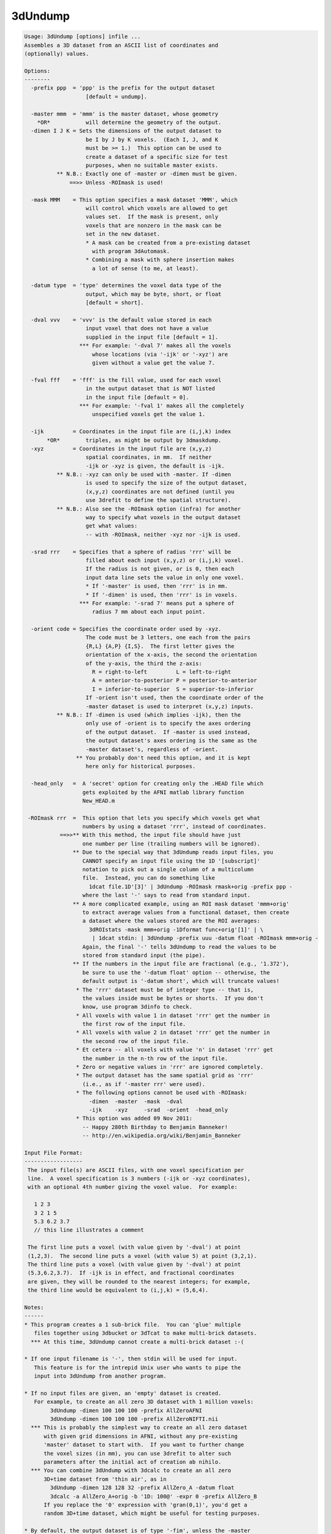 ********
3dUndump
********

.. _3dUndump:

.. contents:: 
    :depth: 4 

.. code-block:: none

    Usage: 3dUndump [options] infile ...
    Assembles a 3D dataset from an ASCII list of coordinates and
    (optionally) values.
    
    Options:
    --------
      -prefix ppp  = 'ppp' is the prefix for the output dataset
                       [default = undump].
    
      -master mmm  = 'mmm' is the master dataset, whose geometry
        *OR*           will determine the geometry of the output.
      -dimen I J K = Sets the dimensions of the output dataset to
                       be I by J by K voxels.  (Each I, J, and K
                       must be >= 1.)  This option can be used to
                       create a dataset of a specific size for test
                       purposes, when no suitable master exists.
              ** N.B.: Exactly one of -master or -dimen must be given.
                  ==>> Unless -ROImask is used!
    
      -mask MMM    = This option specifies a mask dataset 'MMM', which
                       will control which voxels are allowed to get
                       values set.  If the mask is present, only
                       voxels that are nonzero in the mask can be
                       set in the new dataset.
                       * A mask can be created from a pre-existing dataset
                         with program 3dAutomask.
                       * Combining a mask with sphere insertion makes
                         a lot of sense (to me, at least).
    
      -datum type  = 'type' determines the voxel data type of the
                       output, which may be byte, short, or float
                       [default = short].
    
      -dval vvv    = 'vvv' is the default value stored in each
                       input voxel that does not have a value
                       supplied in the input file [default = 1].
                     *** For example: '-dval 7' makes all the voxels
                         whose locations (via '-ijk' or '-xyz') are
                         given without a value get the value 7.
    
      -fval fff    = 'fff' is the fill value, used for each voxel
                       in the output dataset that is NOT listed
                       in the input file [default = 0].
                     *** For example: '-fval 1' makes all the completely
                         unspecified voxels get the value 1.
    
      -ijk         = Coordinates in the input file are (i,j,k) index
           *OR*        triples, as might be output by 3dmaskdump.
      -xyz         = Coordinates in the input file are (x,y,z)
                       spatial coordinates, in mm.  If neither
                       -ijk or -xyz is given, the default is -ijk.
              ** N.B.: -xyz can only be used with -master. If -dimen
                       is used to specify the size of the output dataset,
                       (x,y,z) coordinates are not defined (until you
                       use 3drefit to define the spatial structure).
              ** N.B.: Also see the -ROImask option (infra) for another
                       way to specify what voxels in the output dataset
                       get what values:
                       -- with -ROImask, neither -xyz nor -ijk is used.
    
      -srad rrr    = Specifies that a sphere of radius 'rrr' will be
                       filled about each input (x,y,z) or (i,j,k) voxel.
                       If the radius is not given, or is 0, then each
                       input data line sets the value in only one voxel.
                       * If '-master' is used, then 'rrr' is in mm.
                       * If '-dimen' is used, then 'rrr' is in voxels.
                     *** For example: '-srad 7' means put a sphere of
                         radius 7 mm about each input point.
    
      -orient code = Specifies the coordinate order used by -xyz.
                       The code must be 3 letters, one each from the pairs
                       {R,L} {A,P} {I,S}.  The first letter gives the
                       orientation of the x-axis, the second the orientation
                       of the y-axis, the third the z-axis:
                         R = right-to-left         L = left-to-right
                         A = anterior-to-posterior P = posterior-to-anterior
                         I = inferior-to-superior  S = superior-to-inferior
                       If -orient isn't used, then the coordinate order of the
                       -master dataset is used to interpret (x,y,z) inputs.
              ** N.B.: If -dimen is used (which implies -ijk), then the
                       only use of -orient is to specify the axes ordering
                       of the output dataset.  If -master is used instead,
                       the output dataset's axes ordering is the same as the
                       -master dataset's, regardless of -orient.
                    ** You probably don't need this option, and it is kept
                       here only for historical purposes.
    
      -head_only   =  A 'secret' option for creating only the .HEAD file which
                      gets exploited by the AFNI matlab library function
                      New_HEAD.m
    
     -ROImask rrr  =  This option that lets you specify which voxels get what
                      numbers by using a dataset 'rrr', instead of coordinates.
               ==>>** With this method, the input file should have just
                      one number per line (trailing numbers will be ignored).
                   ** Due to the special way that 3dUndump reads input files, you
                      CANNOT specify an input file using the 1D '[subscript]'
                      notation to pick out a single column of a multicolumn
                      file.  Instead, you can do something like
                        1dcat file.1D'[3]' | 3dUndump -ROImask rmask+orig -prefix ppp -
                      where the last '-' says to read from standard input.
                   ** A more complicated example, using an ROI mask dataset 'mmm+orig'
                      to extract average values from a functional dataset, then create
                      a dataset where the values stored are the ROI averages:
                        3dROIstats -mask mmm+orig -1Dformat func+orig'[1]' | \
                         | 1dcat stdin: | 3dUndump -prefix uuu -datum float -ROImask mmm+orig -
                      Again, the final '-' tells 3dUndump to read the values to be
                      stored from standard input (the pipe).
                   ** If the numbers in the input file are fractional (e.g., '1.372'),
                      be sure to use the '-datum float' option -- otherwise, the
                      default output is '-datum short', which will truncate values!
                    * The 'rrr' dataset must be of integer type -- that is,
                      the values inside must be bytes or shorts.  If you don't
                      know, use program 3dinfo to check.
                    * All voxels with value 1 in dataset 'rrr' get the number in
                      the first row of the input file.
                    * All voxels with value 2 in dataset 'rrr' get the number in
                      the second row of the input file.
                    * Et cetera -- all voxels with value 'n' in dataset 'rrr' get
                      the number in the n-th row of the input file.
                    * Zero or negative values in 'rrr' are ignored completely.
                    * The output dataset has the same spatial grid as 'rrr'
                      (i.e., as if '-master rrr' were used).
                    * The following options cannot be used with -ROImask:
                        -dimen  -master  -mask  -dval
                        -ijk    -xyz     -srad  -orient  -head_only
                    * This option was added 09 Nov 2011:
                      -- Happy 280th Birthday to Benjamin Banneker!
                      -- http://en.wikipedia.org/wiki/Benjamin_Banneker
    
    Input File Format:
    ------------------
     The input file(s) are ASCII files, with one voxel specification per
     line.  A voxel specification is 3 numbers (-ijk or -xyz coordinates),
     with an optional 4th number giving the voxel value.  For example:
    
       1 2 3 
       3 2 1 5
       5.3 6.2 3.7
       // this line illustrates a comment
    
     The first line puts a voxel (with value given by '-dval') at point
     (1,2,3).  The second line puts a voxel (with value 5) at point (3,2,1).
     The third line puts a voxel (with value given by '-dval') at point
     (5.3,6.2,3.7).  If -ijk is in effect, and fractional coordinates
     are given, they will be rounded to the nearest integers; for example,
     the third line would be equivalent to (i,j,k) = (5,6,4).
    
    Notes:
    ------
    * This program creates a 1 sub-brick file.  You can 'glue' multiple
       files together using 3dbucket or 3dTcat to make multi-brick datasets.
      *** At this time, 3dUndump cannot create a multi-brick dataset :-(
    
    * If one input filename is '-', then stdin will be used for input.
       This feature is for the intrepid Unix user who wants to pipe the
       input into 3dUndump from another program.
    
    * If no input files are given, an 'empty' dataset is created.
       For example, to create an all zero 3D dataset with 1 million voxels:
            3dUndump -dimen 100 100 100 -prefix AllZeroAFNI
            3dUndump -dimen 100 100 100 -prefix AllZeroNIFTI.nii
      *** This is probably the simplest way to create an all zero dataset
          with given grid dimensions in AFNI, without any pre-existing
          'master' dataset to start with.  If you want to further change
          the voxel sizes (in mm), you can use 3drefit to alter such
          parameters after the initial act of creation ab nihilo.
      *** You can combine 3dUndump with 3dcalc to create an all zero
          3D+time dataset from 'thin air', as in
            3dUndump -dimen 128 128 32 -prefix AllZero_A -datum float
            3dcalc -a AllZero_A+orig -b '1D: 100@' -expr 0 -prefix AllZero_B
          If you replace the '0' expression with 'gran(0,1)', you'd get a
          random 3D+time dataset, which might be useful for testing purposes.
    
    * By default, the output dataset is of type '-fim', unless the -master
       dataset is an anat type. You can change the output type later using 3drefit.
    
    * You could use program 1dcat to extract specific columns from a
       multi-column rectangular file (e.g., to get a specific sub-brick
       from the output of 3dmaskdump), and use the output of 1dcat as input
       to this program.  If you know what you are doing, that is.
    
    * [19 Feb 2004] The -mask and -srad options were added this day.
       Also, a fifth value on an input line, if present, is taken as a
       sphere radius to be used for that input point only.  Thus, input
          3.3 4.4 5.5 6.6 7.7
       means to put the value 6.6 into a sphere of radius 7.7 mm centered
       about (x,y,z)=(3.3,4.4,5.5).
    
    * [10 Nov 2008] Commas (',') inside an input line are converted to
       spaces (' ') before the line is interpreted.  This feature is for
       convenience for people writing files in CSV (Comma Separated Values)
       format.
       ++ [14 Feb 2010] Semicolons (';') and colons (':') are now changed
            to blanks, as well.  In addition, any line that starts with
            an alphabetic character, or with '#' or '/' will be skipped
            (presumably it is some kind of comment).
    
    * [31 Dec 2008] Inputs of 'NaN' are explicitly converted to zero, and
      a warning message is printed.  AFNI programs do not like with NaN
      floating point values!
    
    -- RWCox -- October 2000
    
    ++ Compile date = Nov  9 2017 {AFNI_17.3.03:macosx_10.7_local}
